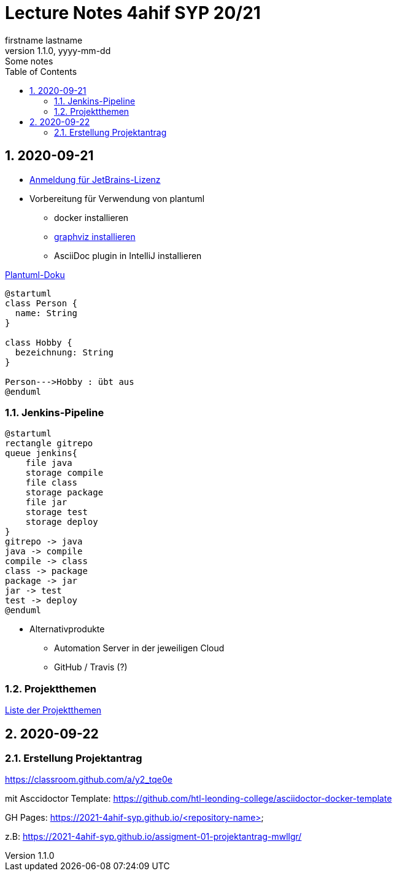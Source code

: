 = Lecture Notes 4ahif SYP 20/21
firstname lastname
1.1.0, yyyy-mm-dd: Some notes
ifndef::imagesdir[:imagesdir: images]
//:toc-placement!:  // prevents the generation of the doc at this position, so it can be printed afterwards
:sourcedir: ../src/main/java
:icons: font
:sectnums:    // Nummerierung der Überschriften / section numbering
:toc: left

//Need this blank line after ifdef, don't know why...
ifdef::backend-html5[]

// https://fontawesome.com/v4.7.0/icons/
//icon:file-text-o[link=https://raw.githubusercontent.com/htl-leonding-college/asciidoctor-docker-template/master/asciidocs/{docname}.adoc] ‏ ‏ ‎
//icon:github-square[link=https://github.com/htl-leonding-college/asciidoctor-docker-template] ‏ ‏ ‎
//icon:home[link=https://htl-leonding.github.io/]
endif::backend-html5[]

// print the toc here (not at the default position)
//toc::[]



== 2020-09-21


* http://edufs.edu.htl-leonding.ac.at/~t.stuetz/download/nvs/JetBrains.Registrierung.Studentenaccount.pdf[Anmeldung für JetBrains-Lizenz]
* Vorbereitung für Verwendung von plantuml
** docker installieren
** https://www2.graphviz.org/Packages/stable/windows/10/cmake/Release/x64/[graphviz installieren]
** AsciiDoc plugin in IntelliJ installieren

.https://plantuml.com/de/class-diagram[Plantuml-Doku]
[plantuml,demo,png]
----
@startuml
class Person {
  name: String
}

class Hobby {
  bezeichnung: String
}

Person--->Hobby : übt aus
@enduml
----

=== Jenkins-Pipeline

[plantuml,jenkins,png]
----
@startuml
rectangle gitrepo
queue jenkins{
    file java
    storage compile
    file class
    storage package
    file jar
    storage test
    storage deploy
}
gitrepo -> java
java -> compile
compile -> class
class -> package
package -> jar
jar -> test
test -> deploy
@enduml
----

* Alternativprodukte
** Automation Server in der jeweiligen Cloud
** GitHub / Travis (?)

=== Projektthemen

https://htl-leonding-college.github.io/syp-itp-lecture-notes/sypitp4.html#_projektthemen_2021[Liste der Projektthemen, window="_blank"]

== 2020-09-22

=== Erstellung Projektantrag

https://classroom.github.com/a/y2_tqe0e

mit Asccidoctor Template: https://github.com/htl-leonding-college/asciidoctor-docker-template


GH Pages:
https://2021-4ahif-syp.github.io/<repository-name>

z.B: https://2021-4ahif-syp.github.io/assigment-01-projektantrag-mwllgr/